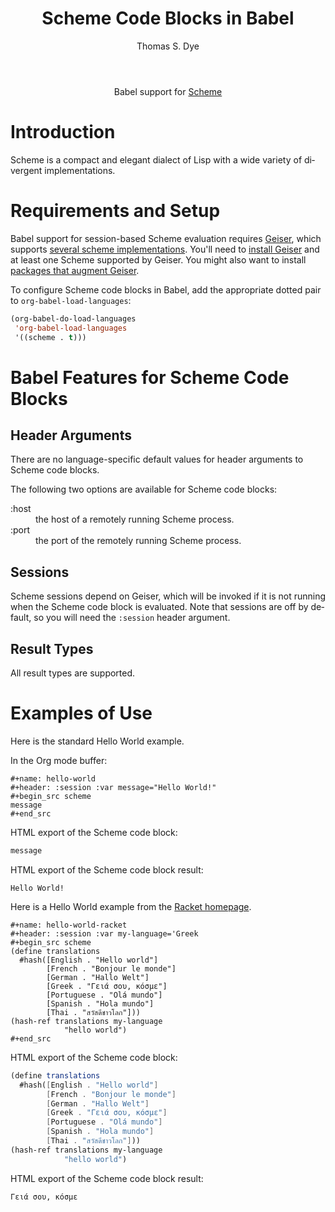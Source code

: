 #+OPTIONS:    H:3 num:nil toc:2 \n:nil ::t |:t ^:{} -:t f:t *:t tex:t d:(HIDE) tags:not-in-toc broken-links:nil
#+STARTUP:    align fold nodlcheck hidestars oddeven lognotestate hideblocks
#+SEQ_TODO:   TODO(t) INPROGRESS(i) WAITING(w@) | DONE(d) CANCELED(c@)
#+TAGS:       Write(w) Update(u) Fix(f) Check(c) noexport(n)
#+TITLE:      Scheme Code Blocks in Babel
#+AUTHOR:     Thomas S. Dye
#+EMAIL:      tsd [at] tsdye [dot] online
#+LANGUAGE:   en
#+HTML_LINK_UP:    index.html
#+HTML_LINK_HOME:  https://orgmode.org/worg/
#+EXCLUDE_TAGS: noexport

#+name: banner
#+begin_export html
  <div id="subtitle" style="float: center; text-align: center;">
  <p>
  Babel support for <a href="https://en.wikipedia.org/wiki/List_of_compilers#Scheme_compilers_and_interpreters">Scheme</a>
  </p>
  <p>
  <a href="http://www.scheme-reports.org/">
  <img src="https://upload.wikimedia.org/wikipedia/commons/thumb/3/39/Lambda_lc.svg/240px-Lambda_lc.svg.png"/>
  </a>
  </p>
  </div>
#+end_export

* Template Checklist [11/12]                                       :noexport:
  - [X] Revise #+TITLE:
  - [X] Indicate #+AUTHOR:
  - [X] Add #+EMAIL:
  - [X] Revise banner source block [3/3]
    - [X] Add link to a useful language web site
    - [X] Replace "Language" with language name
    - [X] Find a suitable graphic and use it to link to the language
      web site
  - [X] Write an [[Introduction]]
  - [X] Describe [[Requirements and Setup][Requirements and Setup]]
  - [X] Replace "Language" with language name in [[Org Mode Features for Language Source Code Blocks][Babel Features for Language Code Blocks]]
  - [X] Describe [[Header Arguments][Header Arguments]]
  - [X] Describe support for [[Sessions]]
  - [X] Describe [[Result Types][Result Types]]
  - [X] Describe [[Other]] differences from supported languages
  - [ ] Provide brief [[Examples of Use][Examples of Use]]
* Introduction

Scheme is a compact and elegant dialect of Lisp with a wide variety of
divergent implementations.

* Requirements and Setup

Babel support for session-based Scheme evaluation requires [[https://www.nongnu.org/geiser/][Geiser]],
which supports [[https://www.nongnu.org/geiser/geiser_2.html#Installation][several scheme implementations]].  You'll need to [[https://www.nongnu.org/geiser/geiser_2.html#Installation][install
Geiser]] and at least one Scheme supported by Geiser.  You might also
want to install [[https://www.nongnu.org/geiser/geiser_2.html#Friends][packages that augment Geiser]].

To configure Scheme code blocks in Babel, add the appropriate dotted
pair to =org-babel-load-languages=:

#+begin_src emacs-lisp :exports code
  (org-babel-do-load-languages
   'org-babel-load-languages
   '((scheme . t)))
#+end_src

#+RESULTS:

* Babel Features for Scheme Code Blocks

** Header Arguments

There are no language-specific default values for header arguments to
Scheme code blocks.

The following two options are available for Scheme code blocks:
- :host :: the host of a remotely running Scheme process.
- :port :: the port of the remotely running Scheme process.

** Sessions

Scheme sessions depend on Geiser, which will be invoked if it is not
running when the Scheme code block is evaluated.  Note that sessions
are off by default, so you will need the =:session= header argument.

** Result Types

All result types are supported.

* Examples of Use

Here is the standard Hello World example.

In the Org mode buffer:

#+begin_example
,#+name: hello-world
,#+header: :session :var message="Hello World!"
,#+begin_src scheme 
message
,#+end_src
#+end_example

HTML export of the Scheme code block:

#+name: hello-world
#+header: :session :var message="Hello World!" :exports both
#+begin_src scheme
message
#+end_src

HTML export of the Scheme code block result:

#+RESULTS: hello-world
: Hello World!

Here is a Hello World example from the [[https://racket-lang.org/][Racket homepage]].

#+begin_example
,#+name: hello-world-racket
,#+header: :session :var my-language='Greek
,#+begin_src scheme
(define translations
  #hash([English . "Hello world"]
        [French . "Bonjour le monde"]
        [German . "Hallo Welt"]
        [Greek . "Γειά σου, κόσμε"]
        [Portuguese . "Olá mundo"]
        [Spanish . "Hola mundo"]
        [Thai . "สวัสดีชาวโลก"]))
(hash-ref translations my-language
            "hello world")
,#+end_src
#+end_example

HTML export of the Scheme code block:

#+name: hello-world-racket
#+header: :session :var my-language='Greek :exports both
#+begin_src scheme
(define translations
  #hash([English . "Hello world"]
        [French . "Bonjour le monde"]
        [German . "Hallo Welt"]
        [Greek . "Γειά σου, κόσμε"]
        [Portuguese . "Olá mundo"]
        [Spanish . "Hola mundo"]
        [Thai . "สวัสดีชาวโลก"]))
(hash-ref translations my-language
            "hello world")
#+end_src

HTML export of the Scheme code block result:

#+RESULTS: hello-world-racket
: Γειά σου, κόσμε
